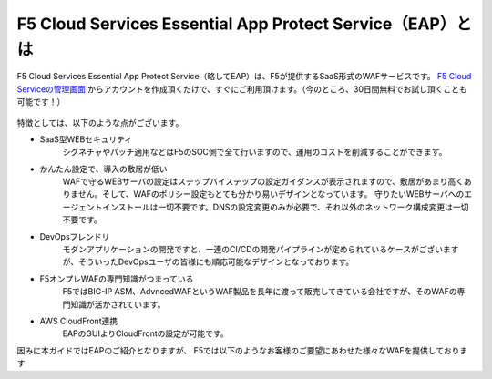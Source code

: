 F5 Cloud Services Essential App Protect Service（EAP）とは
=================================================

F5 Cloud Services Essential App Protect Service（略してEAP）は、F5が提供するSaaS形式のWAFサービスです。 `F5 Cloud Serviceの管理画面 <https://portal.cloudservices.f5.com/>`__ からアカウントを作成頂くだけで、すぐにご利用頂けます。（今のところ、30日間無料でお試し頂くことも可能です！）

 .. image:: images/mod1-1.png
      :scale: 60%
      :align: center

特徴としては、以下のような点がございます。

- SaaS型WEBセキュリティ
    シグネチャやパッチ適用などはF5のSOC側で全て行いますので、運用のコストを削減することができます。
- かんたん設定で、導入の敷居が低い
    WAFで守るWEBサーバの設定はステップバイステップの設定ガイダンスが表示されますので、敷居があまり高くありません。そして、WAFのポリシー設定もとても分かり易いデザインとなっています。
    守りたいWEBサーバへのエージェントインストールは一切不要です。DNSの設定変更のみが必要で、それ以外のネットワーク構成変更は一切不要です。
- DevOpsフレンドリ
    モダンアプリケーションの開発ですと、一連のCI/CDの開発パイプラインが定められているケースがございますが、そういったDevOpsユーザの皆様にも順応可能なデザインとなっております。
- F5オンプレWAFの専門知識がつまっている
    F5ではBIG-IP ASM、AdvncedWAFというWAF製品を長年に渡って販売してきている会社ですが、そのWAFの専門知識が活かされています。
- AWS CloudFront連携
    EAPのGUIよりCloudFrontの設定が可能です。

因みに本ガイドではEAPのご紹介となりますが、 F5では以下のようなお客様のご要望にあわせた様々なWAFを提供しております

.. csv-table:: 
        :header: "製品名／サービス名", "概要", "ご利用例"
        :widths: 8, 25, 15

        "| `F5 Cloud Services Essential
        | App Protect Service Service (EAP) <https://www.f5.com/ja_jp/products/ways-to-deploy/cloud-services/essential-app-protect-service>`__", "| SaaS型WAF。サービスのGUIまたはAPIを通して、WAFを設定可能。
        | シグネチャ、IPレピュテーションDBなどはF5側で更新。", "お手軽にすぐにWAFをご利用されたいケース"
        "| `Silverline 
        | Web Application Firewall <https://www.f5.com/ja_jp/products/security/silverline/web-application-firewall>`__"", "WAFのマネージド・サービス。24時間365日F5のSOCチームにて運用。", "WAFの専門家に運用を任されたいケース"
        "`F5 Advanced Web Application Firewall <https://www.f5.com/ja_jp/products/security/advanced-waf>`__ ", "| オンプレ、プラベートクラウド、パブリッククラウドなど
        | 場所を問わずご利用可能なアプライアンス型WAF。", "| BIG-IP LTMにアドオンされたいケース
        | 自社で柔軟にWAFを運用されたいケース"
        "`NGINX App Protect <https://www.nginx.co.jp/products/nginx-app-protect/>`__ ", "| NGINX Plusと一緒にご利用可能なソフトウェア型WAF。
        | ホスト型WAF、ゲートウェイ型WAFのどちらでも対応可能。", "| モダンアプリケーション環境において、
        | WAFを適用されたいケース"


